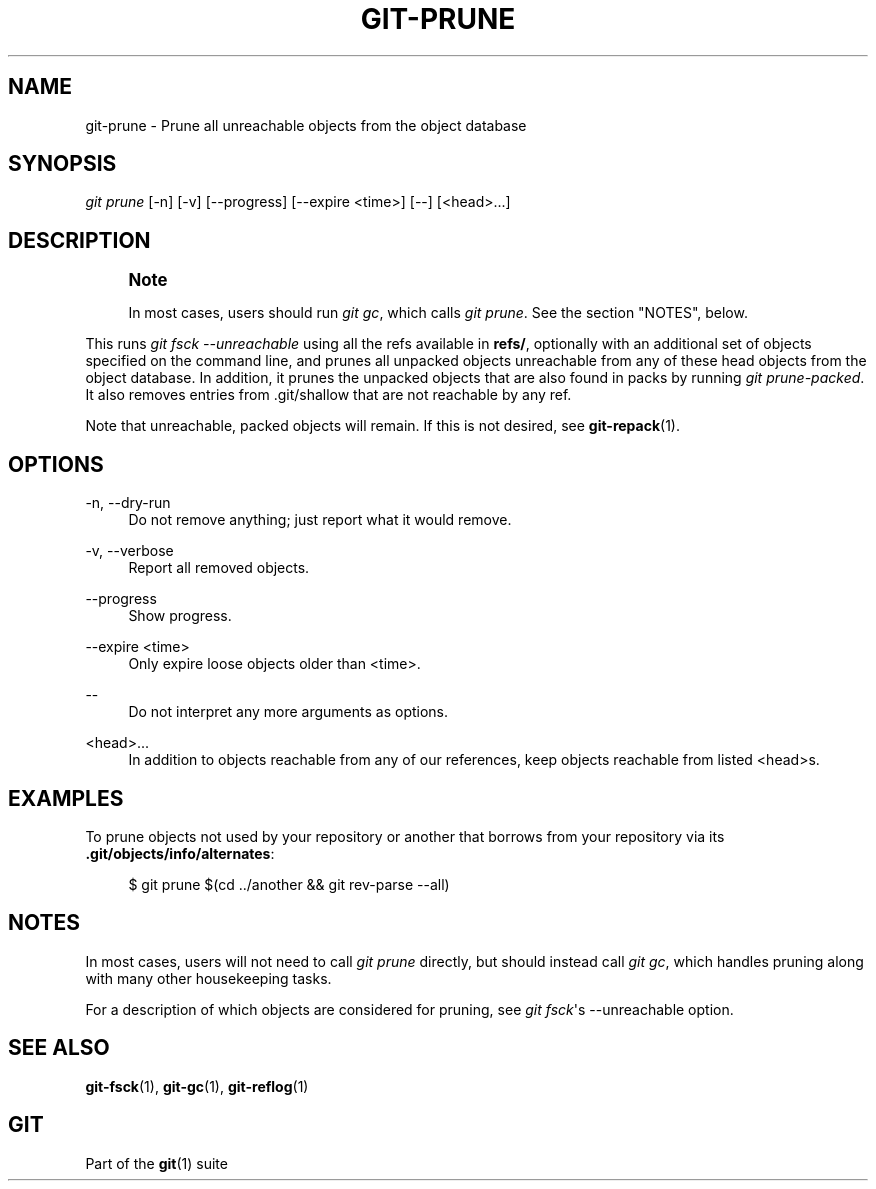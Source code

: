 '\" t
.\"     Title: git-prune
.\"    Author: [FIXME: author] [see http://www.docbook.org/tdg5/en/html/author]
.\" Generator: DocBook XSL Stylesheets vsnapshot <http://docbook.sf.net/>
.\"      Date: 2024-05-30
.\"    Manual: Git Manual
.\"    Source: Git 2.45.1.410.g58bac47f8e
.\"  Language: English
.\"
.TH "GIT\-PRUNE" "1" "2024\-05\-30" "Git 2\&.45\&.1\&.410\&.g58bac4" "Git Manual"
.\" -----------------------------------------------------------------
.\" * Define some portability stuff
.\" -----------------------------------------------------------------
.\" ~~~~~~~~~~~~~~~~~~~~~~~~~~~~~~~~~~~~~~~~~~~~~~~~~~~~~~~~~~~~~~~~~
.\" http://bugs.debian.org/507673
.\" http://lists.gnu.org/archive/html/groff/2009-02/msg00013.html
.\" ~~~~~~~~~~~~~~~~~~~~~~~~~~~~~~~~~~~~~~~~~~~~~~~~~~~~~~~~~~~~~~~~~
.ie \n(.g .ds Aq \(aq
.el       .ds Aq '
.\" -----------------------------------------------------------------
.\" * set default formatting
.\" -----------------------------------------------------------------
.\" disable hyphenation
.nh
.\" disable justification (adjust text to left margin only)
.ad l
.\" -----------------------------------------------------------------
.\" * MAIN CONTENT STARTS HERE *
.\" -----------------------------------------------------------------
.SH "NAME"
git-prune \- Prune all unreachable objects from the object database
.SH "SYNOPSIS"
.sp
.nf
\fIgit prune\fR [\-n] [\-v] [\-\-progress] [\-\-expire <time>] [\-\-] [<head>\&...]
.fi
.sp
.SH "DESCRIPTION"
.if n \{\
.sp
.\}
.RS 4
.it 1 an-trap
.nr an-no-space-flag 1
.nr an-break-flag 1
.br
.ps +1
\fBNote\fR
.ps -1
.br
.sp
In most cases, users should run \fIgit gc\fR, which calls \fIgit prune\fR\&. See the section "NOTES", below\&.
.sp .5v
.RE
.sp
This runs \fIgit fsck \-\-unreachable\fR using all the refs available in \fBrefs/\fR, optionally with an additional set of objects specified on the command line, and prunes all unpacked objects unreachable from any of these head objects from the object database\&. In addition, it prunes the unpacked objects that are also found in packs by running \fIgit prune\-packed\fR\&. It also removes entries from \&.git/shallow that are not reachable by any ref\&.
.sp
Note that unreachable, packed objects will remain\&. If this is not desired, see \fBgit-repack\fR(1)\&.
.SH "OPTIONS"
.PP
\-n, \-\-dry\-run
.RS 4
Do not remove anything; just report what it would remove\&.
.RE
.PP
\-v, \-\-verbose
.RS 4
Report all removed objects\&.
.RE
.PP
\-\-progress
.RS 4
Show progress\&.
.RE
.PP
\-\-expire <time>
.RS 4
Only expire loose objects older than <time>\&.
.RE
.PP
\-\-
.RS 4
Do not interpret any more arguments as options\&.
.RE
.PP
<head>\&...
.RS 4
In addition to objects reachable from any of our references, keep objects reachable from listed <head>s\&.
.RE
.SH "EXAMPLES"
.sp
To prune objects not used by your repository or another that borrows from your repository via its \fB\&.git/objects/info/alternates\fR:
.sp
.if n \{\
.RS 4
.\}
.nf
$ git prune $(cd \&.\&./another && git rev\-parse \-\-all)
.fi
.if n \{\
.RE
.\}
.sp
.SH "NOTES"
.sp
In most cases, users will not need to call \fIgit prune\fR directly, but should instead call \fIgit gc\fR, which handles pruning along with many other housekeeping tasks\&.
.sp
For a description of which objects are considered for pruning, see \fIgit fsck\fR\*(Aqs \-\-unreachable option\&.
.SH "SEE ALSO"
.sp
\fBgit-fsck\fR(1), \fBgit-gc\fR(1), \fBgit-reflog\fR(1)
.SH "GIT"
.sp
Part of the \fBgit\fR(1) suite
